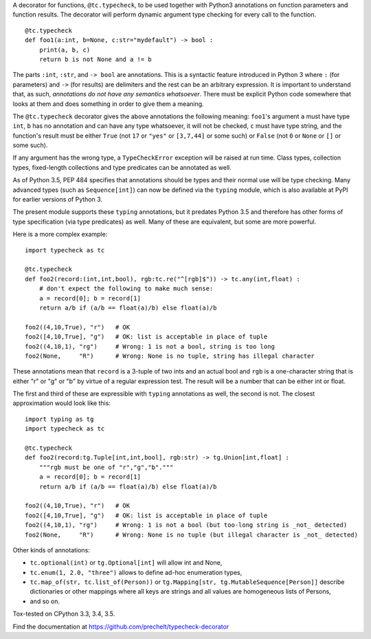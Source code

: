 A decorator for functions, ``@tc.typecheck``, to be used together with
Python3 annotations on function parameters and function results.
The decorator will perform dynamic argument type checking for every call to the function.

::

  @tc.typecheck
  def foo1(a:int, b=None, c:str="mydefault") -> bool :
      print(a, b, c)
      return b is not None and a != b

The parts ``:int``, ``:str``, and ``-> bool`` are annotations.
This is a syntactic feature introduced in Python 3 where ``:`` (for parameters)
and ``->`` (for results) are delimiters and the rest can be
an arbitrary expression.
It is important to understand that, as such,
*annotations do not have any semantics whatsoever*.
There must be explicit Python code somewhere
that looks at them and does something in order to give them a meaning.


The ``@tc.typecheck`` decorator gives the above annotations the following meaning:
``foo1``'s argument ``a`` must have type ``int``,
``b`` has no annotation and can have any type whatsoever, it will not be checked,
``c`` must have type string,
and the function's result must be either
``True`` (not ``17`` or ``"yes"`` or ``[3,7,44]`` or some such) or
``False`` (not ``0`` or ``None`` or ``[]`` or some such).

If any argument has the wrong type, a ``TypeCheckError`` exception will be raised
at run time.
Class types, collection types, fixed-length collections and
type predicates can be annotated as well.

As of Python 3.5, PEP 484 specifies that annotations should be types and
their normal use will be type checking.
Many advanced types (such as ``Sequence[int]``) can now be defined via the
``typing`` module, which is also available at PyPI for earlier versions of
Python 3.

The present module supports these ``typing`` annotations, but it predates
Python 3.5 and therefore has other forms of type specification (via type
predicates) as well.
Many of these are equivalent, but some are more powerful.

Here is a more complex example:

::

  import typecheck as tc

  @tc.typecheck
  def foo2(record:(int,int,bool), rgb:tc.re("^[rgb]$")) -> tc.any(int,float) :
      # don't expect the following to make much sense:
      a = record[0]; b = record[1]
      return a/b if (a/b == float(a)/b) else float(a)/b

  foo2((4,10,True), "r")   # OK
  foo2([4,10,True], "g")   # OK: list is acceptable in place of tuple
  foo2((4,10,1), "rg")     # Wrong: 1 is not a bool, string is too long
  foo2(None,     "R")      # Wrong: None is no tuple, string has illegal character

These annotations mean that ``record`` is a 3-tuple of two ints and
an actual bool and ``rgb`` is a one-character string that is
either "r" or "g" or "b" by virtue of a regular expression test.
The result will be a number that can be either int or float.

The first and third of these are expressible with ``typing`` annotations as
well, the second is not. The closest approximation would look like this:

::

  import typing as tg
  import typecheck as tc

  @tc.typecheck
  def foo2(record:tg.Tuple[int,int,bool], rgb:str) -> tg.Union[int,float] :
      """rgb must be one of "r","g","b"."""
      a = record[0]; b = record[1]
      return a/b if (a/b == float(a)/b) else float(a)/b

  foo2((4,10,True), "r")   # OK
  foo2([4,10,True], "g")   # OK: list is acceptable in place of tuple
  foo2((4,10,1), "rg")     # Wrong: 1 is not a bool (but too-long string is _not_ detected)
  foo2(None,     "R")      # Wrong: None is no tuple (but illegal character is _not_ detected)


Other kinds of annotations:

- ``tc.optional(int)`` or ``tg.Optional[int]`` will allow int and None,
- ``tc.enum(1, 2.0, "three")`` allows to define ad-hoc enumeration types,
- ``tc.map_of(str, tc.list_of(Person))`` or
  ``tg.Mapping[str, tg.MutableSequence[Person]]``
  describe dictionaries or other mappings where all
  keys are strings and all values are homogeneous lists of Persons,
- and so on.

Tox-tested on CPython 3.3, 3.4, 3.5.

Find the documentation at
https://github.com/prechelt/typecheck-decorator